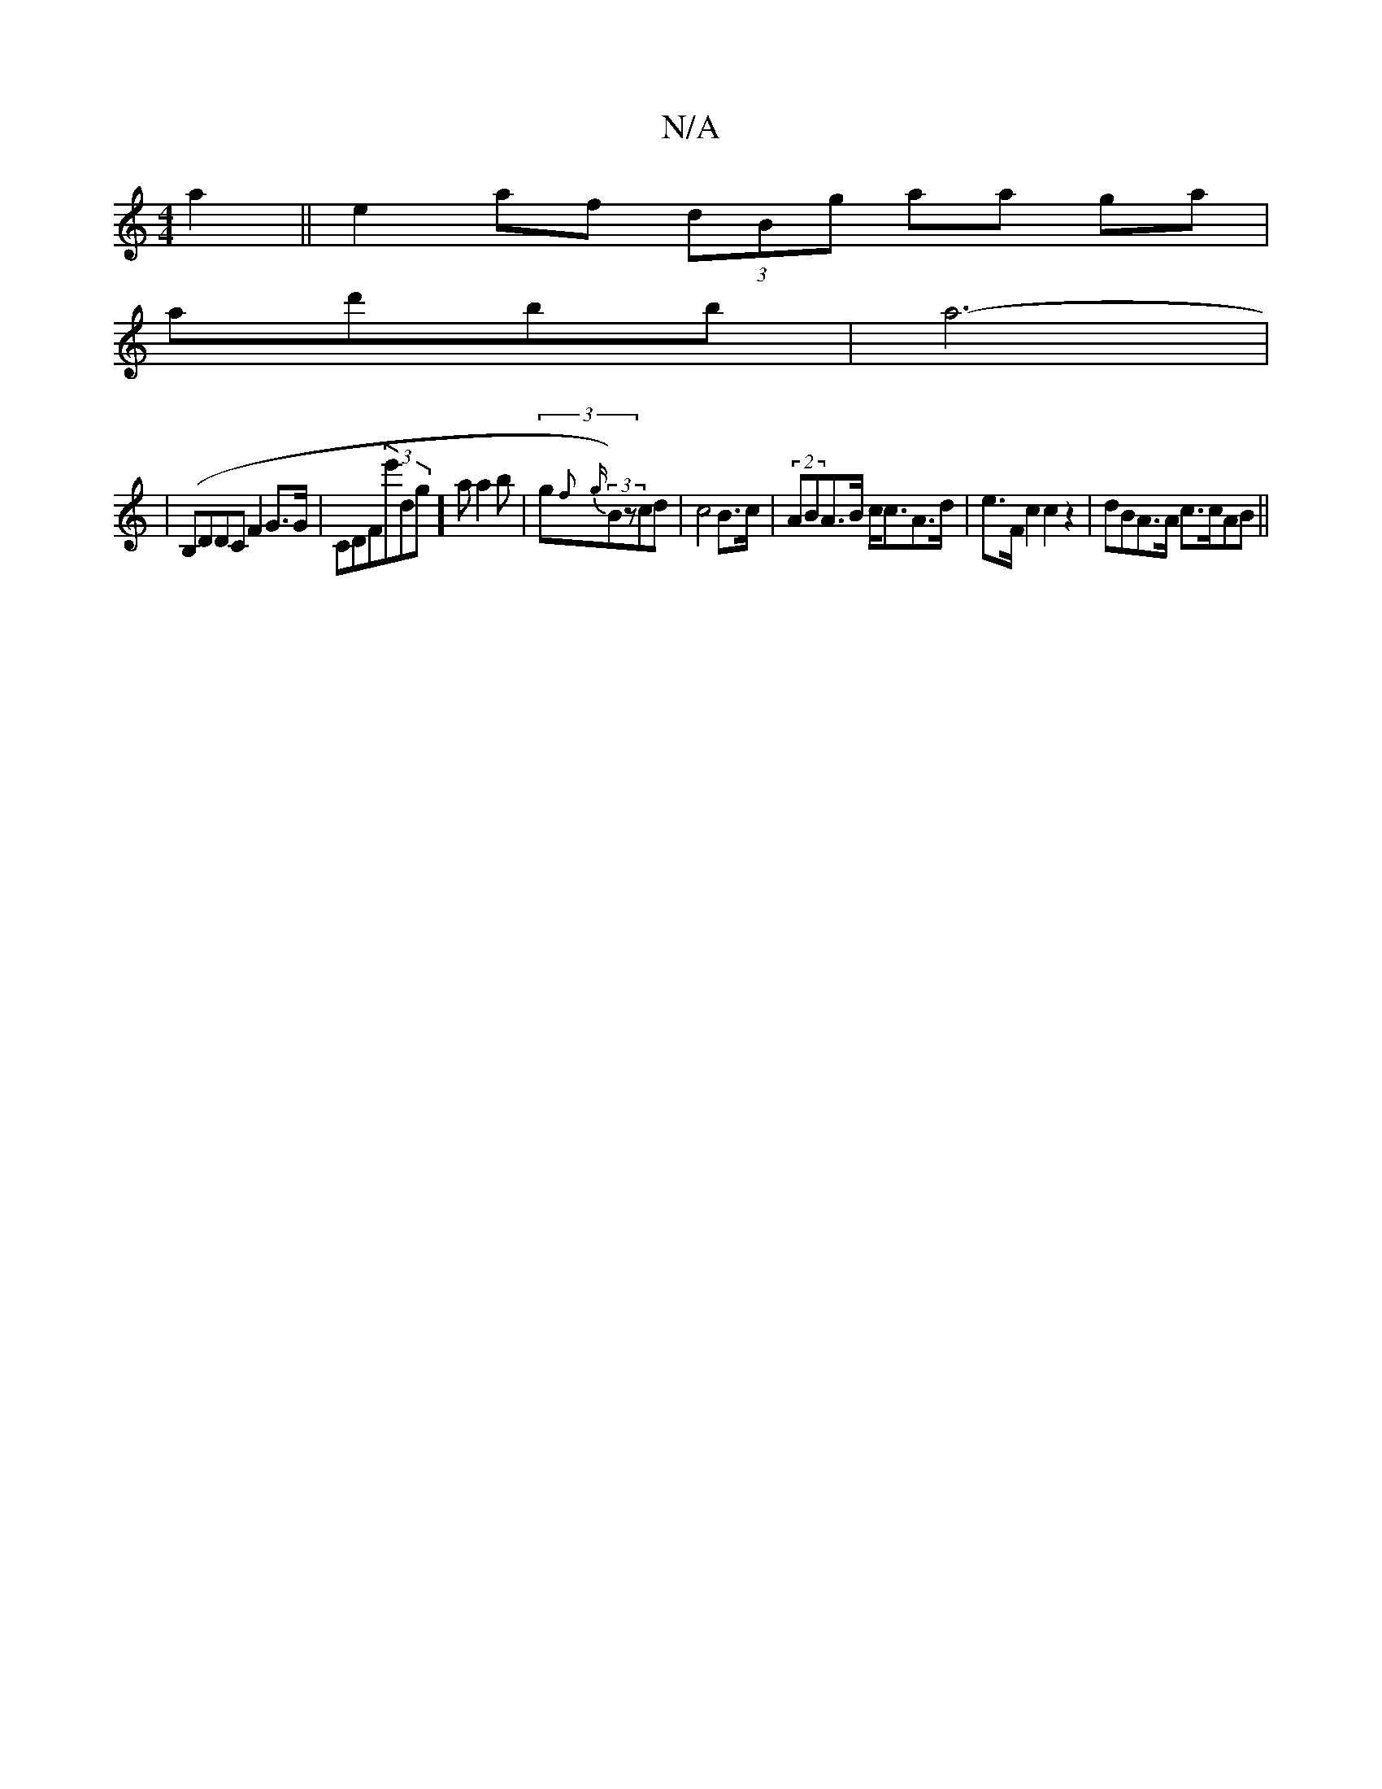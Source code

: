 X:1
T:N/A
M:4/4
R:N/A
K:Cmajor
a2||e2 af (3dBg aa ga|
A'd'bb|a6|
-|(B,DDC F2G>G| c,DF(3e'dg]a a2 b- | (3g{f}{g}(3B)zcd|c4 B>c | (2ABA>B c<cA>d | e>Fc2 c2z2 | dBA>A c>cAB ||

|: BA "G"D2 B>A|
D2 (3DAB A,D,<E,>D|F6|DG2G2 d>dc>A | cAc